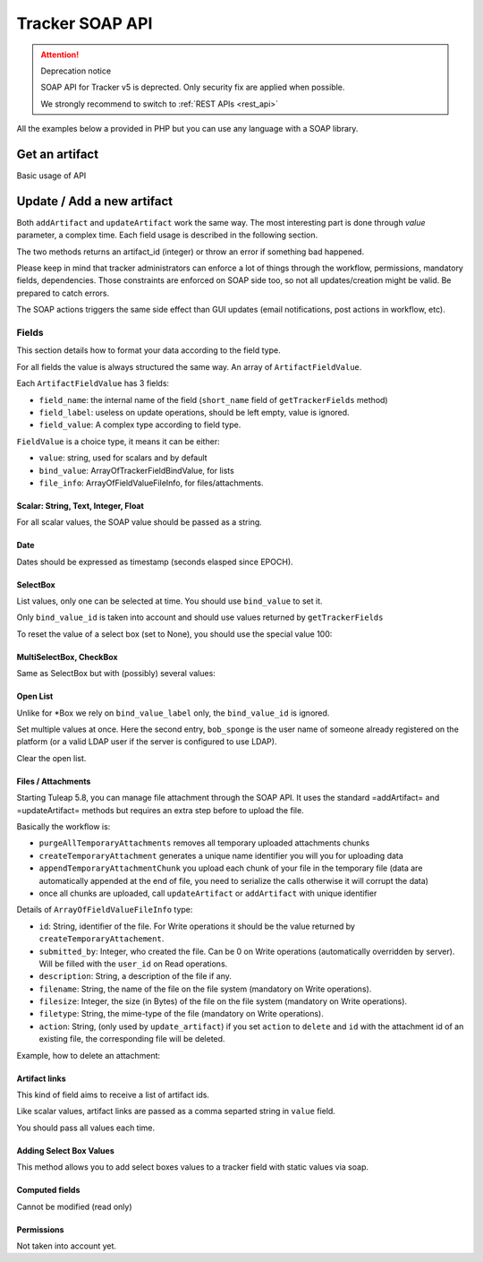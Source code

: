 .. _tracker_soap:

Tracker SOAP API
================

.. attention:: Deprecation notice

   SOAP API for Tracker v5 is deprected. Only security fix are applied when
   possible.

   We strongly recommend to switch to :ref:`REST APIs <rest_api>`

All the examples below a provided in PHP but you can use any language with a SOAP
library.

Get an artifact
---------------

Basic usage of API

.. code-block:: php
   :linenos:
   :emphasize-lines: 17,18

   <?php

   $artifact_id  = 42;
   $host         = 'http://tuleap.example.com';
   $host_login   = $host .'/soap/?wsdl';
   $host_tracker = $host .'/plugins/tracker/soap/?wsdl';
   // SOAP options for debug
   $soap_option  = array(
       'cache_wsdl' => WSDL_CACHE_NONE,
       'exceptions' => 1,
       'trace'      => 1
   );

   $client_login = new SoapClient($host_login, $soap_option);
   $session_hash = $client_login->login('john_doe', 'secret')->session_hash;

   $client_tracker = new SoapClient($host_tracker, $soap_option);
   $response       = $client_tracker->getArtifact($session_hash, 0, 0, $artifact_id);

   var_dump($response);

   ?>


Update / Add a new artifact
---------------------------

Both ``addArtifact`` and ``updateArtifact`` work the same way. The most interesting part
is done through `value` parameter, a complex time. Each field usage is described
in the following section.

The two methods returns an artifact_id (integer) or throw an error if something
bad happened.

Please keep in mind that tracker administrators can enforce a lot of things through
the workflow, permissions, mandatory fields, dependencies. Those constraints are enforced on
SOAP side too, so not all updates/creation might be valid. Be prepared to catch errors.

The SOAP actions triggers the same side effect than GUI updates (email notifications,
post actions in workflow, etc).

.. code-block:: php
   :linenos:

   <?php

    $artifact_id = $soap_tracker->addArtifact($hash, $project_id, $tracker_id, $value);

    $artifact_id = $soap_tracker->updateArtifact($hash, $project_id, $tracker_id, $artifact_id, $value, $comment, $comment_type);

    ?>

Fields
``````

This section details how to format your data according to the field type.

For all fields the value is always structured the same way. An array of ``ArtifactFieldValue``.

Each ``ArtifactFieldValue`` has 3 fields:

- ``field_name``: the internal name of the field (``short_name`` field of ``getTrackerFields`` method)
- ``field_label``: useless on update operations, should be left empty, value is ignored.
- ``field_value``: A complex type according to field type.

.. code-block:: php
   :linenos:

   <?php

   $value = array(
       array(
           'field_name'  => 'field_internal_name',
           'field_label' => '',
           'field_value' => FieldValue
        )
    );

    $soap_tracker->updateArtifact($hash, $project_id, $tracker_id, $artifact_id, $value, $comment, $comment_type);

    ?>

``FieldValue`` is a choice type, it means it can be either:

- ``value``: string, used for scalars and by default
- ``bind_value``: ArrayOfTrackerFieldBindValue, for lists
- ``file_info``: ArrayOfFieldValueFileInfo, for files/attachments.

Scalar: String, Text, Integer, Float
~~~~~~~~~~~~~~~~~~~~~~~~~~~~~~~~~~~~

For all scalar values, the SOAP value should be passed as a string.

.. code-block:: php
   :linenos:

   <?php

   $value = array(
       array(
           'field_name'  => 'summary',
           'field_label' => '',
           'field_value' => array(
               'value' => 'Title of my artifact'
            )
       ),
       array(
           'field_name'  => 'description',
           'field_label' => '',
           'field_value' => array(
               'value' => "Some Content\nOn Several\nLines"
            )
       ),
       array(
           'field_name'  => 'estimated_effort',
           'field_label' => '',
           'field_value' => array(
               'value' => "9"
            )
       ),
       array(
           'field_name'  => 'hours',
           'field_label' => '',
           'field_value' => array(
               'value' => "1.3"
            )
        )
    );

    $soap_tracker->updateArtifact($hash, $project_id, $tracker_id, $artifact_id, $value, $comment, $comment_type);

    ?>

Date
~~~~

Dates should be expressed as timestamp (seconds elasped since EPOCH).

.. code-block:: php
   :linenos:

   <?php

   $value = array(
       array(
           'field_name'  => 'summary',
           'field_label' => '',
           'field_value' => array(
               'value' => '1362650382'
            )
       ),
    );

    $soap_tracker->updateArtifact($hash, $project_id, $tracker_id, $artifact_id, $value, $comment, $comment_type);

    ?>


SelectBox
~~~~~~~~~

List values, only one can be selected at time. You should use ``bind_value`` to set it.

Only ``bind_value_id`` is taken into account and should use values returned by ``getTrackerFields``

.. code-block:: php
   :linenos:

   <?php

   $value = array(
       array(
           'field_name'  => 'progress',
           'field_label' => '',
           'field_value' => array(
               'bind_value' =>
                    array(
                        array(
                            'bind_value_id'    => 104,
                            'bind_value_label' => ''
                        )
                    )
                )
            )
        )
    );

    $soap_tracker->updateArtifact($hash, $project_id, $tracker_id, $artifact_id, $value, $comment, $comment_type);

    ?>

To reset the value of a select box (set to None), you should use the special value 100:

.. code-block:: php
   :linenos:

   <?php

   $value = array(
       array(
           'field_name'  => 'progress',
           'field_label' => '',
           'field_value' => array(
               'bind_value' =>
                    array(
                        array(
                            'bind_value_id'    => 100,
                            'bind_value_label' => ''
                        )
                    )
                )
            )
        )
    );

    $soap_tracker->updateArtifact($hash, $project_id, $tracker_id, $artifact_id, $value, $comment, $comment_type);

    ?>


MultiSelectBox, CheckBox
~~~~~~~~~~~~~~~~~~~~~~~~

Same as SelectBox but with (possibly) several values:

.. code-block:: php
   :linenos:

   <?php

   $value = array(
       array(
           'field_name'  => 'assignee',
           'field_label' => '',
           'field_value' => array(
               'bind_value' =>
                    array(
                        array(
                            'bind_value_id'    => 101,
                            'bind_value_label' => ''
                        ),
                        array(
                            'bind_value_id'    => 345,
                            'bind_value_label' => ''
                        )
                    )
                )
            )
        )
    );

    $soap_tracker->updateArtifact($hash, $project_id, $tracker_id, $artifact_id, $value, $comment, $comment_type);

    ?>

Open List
~~~~~~~~~

Unlike for \*Box we rely on ``bind_value_label`` only, the ``bind_value_id`` is ignored.

.. code-block:: php
   :linenos:

   <?php

   $value = array(
       array(
           'field_name'  => 'cc',
           'field_label' => '',
           'field_value' => array(
               'bind_value' =>
                    array(
                        array(
                            'bind_value_id'    => -1,
                            'bind_value_label' => 'john.doe@example.com'
                        )
                    )
                )
            )
        )
    );

    $soap_tracker->updateArtifact($hash, $project_id, $tracker_id, $artifact_id, $value, $comment, $comment_type);

    ?>

Set multiple values at once. Here the second entry, ``bob_sponge`` is the user name
of someone already registered on the platform (or a valid LDAP user if the server
is configured to use LDAP).

.. code-block:: php
   :linenos:

   <?php

   $value = array(
       array(
           'field_name'  => 'cc',
           'field_label' => '',
           'field_value' => array(
               'bind_value' =>
                    array(
                        array(
                            'bind_value_id'    => -1,
                            'bind_value_label' => 'john.doe@example.com'
                        ),
                        array(
                            'bind_value_id'    => -1,
                            'bind_value_label' => 'bob_sponge'
                        )
                    )
                )
            )
        )
    );

    $soap_tracker->updateArtifact($hash, $project_id, $tracker_id, $artifact_id, $value, $comment, $comment_type);

    ?>

Clear the open list.

.. code-block:: php
   :linenos:

   <?php

   $value = array(
       array(
           'field_name'  => 'cc',
           'field_label' => '',
           'field_value' => array(
               'bind_value' =>
                    array(
                    )
                )
            )
        )
    );

    $soap_tracker->updateArtifact($hash, $project_id, $tracker_id, $artifact_id, $value, $comment, $comment_type);

    ?>

Files / Attachments
~~~~~~~~~~~~~~~~~~~

Starting Tuleap 5.8, you can manage file attachment through the SOAP API. It uses the standard =addArtifact= and =updateArtifact= methods but requires an extra step before to upload the file.

Basically the workflow is:

* ``purgeAllTemporaryAttachments`` removes all temporary uploaded attachments chunks
* ``createTemporaryAttachment`` generates a unique name identifier you will you for uploading data
* ``appendTemporaryAttachmentChunk`` you upload each chunk of your file in the temporary file (data are automatically appended at the end of file, you need to serialize the calls otherwise it will corrupt the data)
* once all chunks are uploaded, call ``updateArtifact`` or ``addArtifact`` with unique identifier

.. code-block:: php
   :linenos:

    <?php
    // Step 1 - purge all Temporary Attachment Chunks. The number of temporary chunks for a given user is limited to 5.
    $soap_tracker->purgeAllTemporaryAttachments($hash);

    // Step 2 - get an allocated a unique filename for the file upload
    $uuid = $soap_tracker->createTemporaryAttachment($hash);

    // Step 3 - upload the file content chunk by chunk
    $total_written = 0;
    $offset        = 0;
    $chunk_size    = 20000;
    $is_last_chunk = false;
    while ($chunk = file_get_contents($file, false, null, $offset, $chunk_size)) {
        $chunk_length  = strlen($chunk);
        $is_last_chunk = $chunk_length < $chunk_size;
        $chunk_written = $soap_tracker->appendTemporaryAttachmentChunk($hash, $uuid, base64_encode($chunk));
        if ($chunk_written !== $chunk_length) {
            die("Warning: chunk not completely written on server");
        }
        $total_written += $chunk_written;
        $offset += $chunk_size;
    }

    if ($total_written == strlen(file_get_contents($file))) {
        echo "File successfully uploaded\n";
    }

    // Step 4 - create artifact
    $value = array(
        array(
            'field_name' => 'summary',
            'field_label' => '',
            'field_value' => array('value' => "Title of artifact")
        ),
        array(
            'field_name' => 'attachment',
            'field_label' => '',
            'field_value' => array(
                'file_info' => array(
                    array(
                        'id'           => $uuid,
                        'submitted_by' => 0,
                        'description'  => 'description',
                        'filename'     => $filename,
                        'filesize'     => $filesize,
                        'filetype'     => $filetype,
                        'action'       => '',
                    )
                )
            )
        )
    );

    $artifact_id = $soap_tracker->addArtifact($hash, $project_id, $tracker_id, $value);
    ?>

Details of ``ArrayOfFieldValueFileInfo`` type:

* ``id``: String, identifier of the file. For Write operations it should be the value returned by ``createTemporaryAttachement``.
* ``submitted_by``: Integer, who created the file. Can be 0 on Write operations (automatically overridden by server). Will be filled with the ``user_id`` on Read operations.
* ``description``: String, a description of the file if any.
* ``filename``: String, the name of the file on the file system (mandatory on Write operations).
* ``filesize``: Integer, the size (in Bytes) of the file on the file system (mandatory on Write operations).
* ``filetype``: String, the mime-type of the file (mandatory on Write operations).
* ``action``: String, (only used by ``update_artifact``) if you set ``action`` to ``delete`` and ``id`` with the attachment id of an existing file, the corresponding file will be deleted.

Example, how to delete an attachment:

.. code-block:: php
   :linenos:

    <?php
    $value = array(
        array(
            'field_name' => 'attachment',
            'field_label' => '',
            'field_value' => array(
                'file_info' => array(
                    array(
                        'id'           => '1235',
                        'submitted_by' => '',
                        'description'  => '',
                        'filename'     => '',
                        'filesize'     => 0,
                        'filetype'     => '',
                        'action'       => 'delete',
                    )
                )
            )
        )
    );

    $soap_tracker->updateArtifact($hash, $project_id, $tracker_id, $artifact_id, $value, $comment, $comment_type);
    ?>

Artifact links
~~~~~~~~~~~~~~

This kind of field aims to receive a list of artifact ids.

Like scalar values, artifact links are passed as a comma separted string in ``value`` field.

You should pass all values each time.

.. code-block:: php
   :linenos:

   <?php

   // Link artifact #12
   $value = array(
       array(
           'field_name'  => 'artifactlinks',
           'field_label' => '',
           'field_value' => array(
               'value' => '12'
            )
       ),
    );

    $soap_tracker->updateArtifact($hash, $project_id, $tracker_id, $artifact_id, $value, $comment, $comment_type);

    // Add link artifact #13 and 15
   $value = array(
       array(
           'field_name'  => 'artifactlinks',
           'field_label' => '',
           'field_value' => array(
               'value' => '12,13,15'
            )
       ),
    );

    $soap_tracker->updateArtifact($hash, $project_id, $tracker_id, $artifact_id, $value, $comment, $comment_type);

    // Remove all links
    $value = array(
       array(
           'field_name'  => 'artifactlinks',
           'field_label' => '',
           'field_value' => array(
               'value' => ''
            )
       ),
    );

    $soap_tracker->updateArtifact($hash, $project_id, $tracker_id, $artifact_id, $value, $comment, $comment_type);
    ?>

Adding Select Box Values
~~~~~~~~~~~~~~~~~~~~~~~~

This method allows you to add select boxes values to a tracker field with static values via soap.

.. code-block:: php
   :linenos:

   <?php

   // Set the values
   $values = array(
        'green',
        'blue',
        'red'
    );

    $soap_tracker->addSelectBoxValues($hash, $tracker_id, $field_id, $values);
    ?>

Computed fields
~~~~~~~~~~~~~~~

Cannot be modified (read only)

Permissions
~~~~~~~~~~~

Not taken into account yet.
